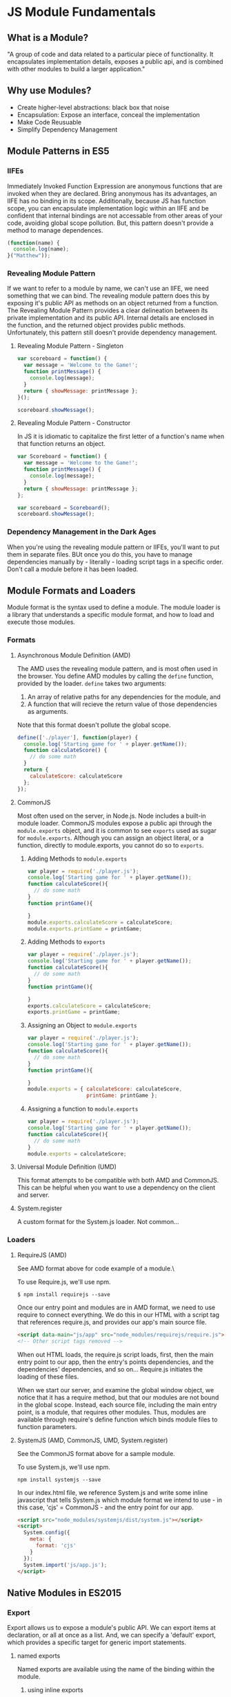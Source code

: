 * JS Module Fundamentals
** What is a Module?
"A group of code and data related to a particular piece of functionality. It encapsulates implementation details, exposes a public api, and is combined with other modules to build a larger application."
** Why use Modules?
- Create higher-level abstractions: black box that noise
- Encapsulation: Expose an interface, conceal the implementation
- Make Code Reusuable
- Simplify Dependency Management
** Module Patterns in ES5
*** IIFEs
Immediately Invoked Function Expression are anonymous functions that are invoked when they are 
declared. Bring anonymous has its advantages, an IIFE has no binding in its scope. 
  Additionally, because JS has function scope, you can encapsulate implementation logic within
an IIFE and be confident that internal bindings are not accessable from other areas of your 
code, avoiding global scope pollution. But, this pattern doesn't provide a method to manage 
dependences.

#+BEGIN_SRC js :results output
(function(name) {
  console.log(name);
}("Matthew"));
#+END_SRC

#+RESULTS:
: Matthew
*** Revealing Module Pattern
If we want to refer to a module by name, we can't use an IIFE, we need something that we can  
bind. The revealing module pattern does this by exposing it's public API as methods on an 
object returned from a function.
  The Revealing Module Pattern provides a clear delineation between its private implementation 
and its public API. Internal details are enclosed in the function, and the returned object provides public methods.
  Unfortunately, this pattern still doesn't provide dependency management.
**** Revealing Module Pattern - Singleton

#+BEGIN_SRC js :results output
  var scoreboard = function() {
    var message = 'Welcome to the Game!';
    function printMessage() {
      console.log(message);
    }
    return { showMessage: printMessage };
  }();

  scoreboard.showMessage();
#+END_SRC

#+RESULTS:
: Welcome to the Game!

**** Revealing Module Pattern - Constructor
In JS it is idiomatic to capitalize the first letter of a function's name when that function 
returns an object.

#+BEGIN_SRC js :results output
  var Scoreboard = function() {
    var message = 'Welcome to the Game!';
    function printMessage() {
      console.log(message);
    }
    return { showMessage: printMessage };
  };

  var scoreboard = Scoreboard();
  scoreboard.showMessage();
#+END_SRC

#+RESULTS:
: Welcome to the Game!

*** Dependency Management in the Dark Ages
When you're using the revealing module pattern or IIFEs, you'll want to put them in separate files. BUt once you do this, you have to manage dependencies manually by - literally - loading script tags in a specific order. Don't call a module before it has been loaded.

** Module Formats and Loaders
Module format is the syntax used to define a module. The module loader is a library that understands a specific module format, and how to load and execute those modules. 
*** Formats
**** Asynchronous Module Definition (AMD)
The AMD uses the revealing module pattern, and is most often used in the browser.
  You define AMD modules by calling the =define= function, provided by the loader. =define= 
takes two arguments: 
  1. An array of relative paths for any dependencies for the module, and
  2. A function that will recieve the return value of those dependencies as arguments.
Note that this format doesn't pollute the global scope. 

#+BEGIN_SRC js
define(['./player'], function(player) {
  console.log('Starting game for ' + player.getName());
  function calculateScore() {
    // do some math
  }
  return {
    calculateScore: calculateScore
  };
});
#+END_SRC

**** CommonJS
Most often used on the server, in Node.js. Node includes a built-in module loader.
  CommonJS modules expose a public api through the =module.exports= object, and it is common 
to see =exports= used as sugar for =module.exports=. Although you can assign an object 
literal, or a function, directly to module.exports, you cannot do so to =exports=.
***** Adding Methods to =module.exports=

#+BEGIN_SRC js
  var player = require('./player.js');
  console.log('Starting game for ' + player.getName());
  function calculateScore(){
    // do some math
  }
  function printGame(){

  }
  module.exports.calculateScore = calculateScore;
  module.exports.printGame = printGame;
#+END_SRC

***** Adding Methods to  =exports=

#+BEGIN_SRC js
  var player = require('./player.js');
  console.log('Starting game for ' + player.getName());
  function calculateScore(){
    // do some math
  }
  function printGame(){

  }
  exports.calculateScore = calculateScore;
  exports.printGame = printGame;
#+END_SRC

***** Assigning an Object to =module.exports=

#+BEGIN_SRC js
  var player = require('./player.js');
  console.log('Starting game for ' + player.getName());
  function calculateScore(){
    // do some math
  }
  function printGame(){

  }
  module.exports = { calculateScore: calculateScore,
                     printGame: printGame };
#+END_SRC

***** Assigning a function to =module.exports=

#+BEGIN_SRC js
  var player = require('./player.js');
  console.log('Starting game for ' + player.getName());
  function calculateScore(){
    // do some math
  }
  module.exports = calculateScore;
#+END_SRC

**** Universal Module Definition (UMD)
This format attempts to be compatible with both AMD and CommonJS. This can be helpful when you want to use a dependency on the client and server.
**** System.register
A custom format for the System.js loader. Not common...
*** Loaders
**** RequireJS (AMD)
See AMD format above for code example of a module.\

To use Require.js, we'll use npm.

#+BEGIN_SRC 
  $ npm install requirejs --save
#+END_SRC

Once our entry point and modules are in AMD format, we need to use require to connect everything. We do this in our HTML with a script tag that references require.js, and provides our app's main source file.

#+BEGIN_SRC html
  <script data-main="js/app" src="node_modules/requirejs/require.js"></script>
  <!-- Other script tags removed -->
#+END_SRC

When out HTML loads, the require.js script loads, first, then the main entry point to our app, then the entry's points dependencies, and the dependencies' dependencies, and so on... Require.js initiates the loading of these files.

When we start our server, and examine the global window object, we notice that it has a require method, but that our modules are not bound in the global scope. Instead, each source file, including the main entry point, is a module, that requires other modules. Thus, modules are available through require's define function which binds module files to function parameters.

**** SystemJS (AMD, CommonJS, UMD, System.register)
See the CommonJS format above for a sample module.

To use System.js, we'll use npm.

#+BEGIN_SRC 
  npm install systemjs --save
#+END_SRC

In our index.html file, we reference System.js and write some inline javascript that tells System.js which module format we intend to use - in this case, 'cjs' = CommonJS - and the entry point for our app.

#+BEGIN_SRC html
  <script src="node_modules/systemjs/dist/system.js"></script>
  <script>
    System.config({
      meta: {
        format: 'cjs'
      }
    });
    System.import('js/app.js');
  </script>
#+END_SRC

** Native Modules in ES2015
*** Export
Export allows us to expose a module's public API. We can export items at declaration, or all at once as a list. And, we can specify a 'default' export, which provides a specific target for generic import statements.
**** named exports
Named exports are available using the name of the binding within the module. 
***** using inline exports

#+BEGIN_SRC js
  // scoreboard.js
  export function addResult(newResult){
    // do some math
  }
  export function updateScoreBoard() {
    // do some more math
  }
  function somePrivateFunction() {
    // not part of the API
  }
  export let homeTeam = 'Tigers';
#+END_SRC

***** using an export object

#+BEGIN_SRC js
  // scoreboard.js
  function addResult(newResult){
    // do some math
  }
  function updateScoreBoard() {
    // do some more math
  }
  function somePrivateFunction() {
    // not part of the API
  }
  let homeTeam = 'Tigers';
  export { addresults, updateScoreboard, homeTeam as team }; // note exprting an alias using =as=
#+END_SRC

**** default exports
When making an inline export, the =default= keyword can follow the export keyword.

#+BEGIN_SRC js
  // scoreboard.js
  export default function addResult(newResult){
    // do some math
  }
  export function updateScoreBoard() {
    // do some more math
  }
  function somePrivateFunction() {
    // not part of the API
  }
  export let homeTeam = 'Tigers';
#+END_SRC
*** Import
Import allows us to access a dependency. We can choose to import an entire module, or just a part of the module. And we can create aliases for imported items.
**** Importing a Default Value

#+BEGIN_SRC js
  import React from 'react';
  //  React.render
#+END_SRC
 
**** Importing a Default Value with an Alias

#+BEGIN_SRC js
  import React as R from 'react'
#+END_SRC

**** Importing a Default Object and Additonal Bindings

#+BEGIN_SRC js
  import React, { Component, PropTypes } from 'react';
#+END_SRC

**** Importing Specific Bindings

#+BEGIN_SRC js
  import { addResult, updateScoreboard } from './scoreboard';
#+END_SRC

**** Importing Specific Bindings with Alias

#+BEGIN_SRC js
  import { addResult as add, updateScoreboard as update} from './scoreboard';
#+END_SRC

**** Importing All Bindings

#+BEGIN_SRC js
  import * as scoreboard from './scoreboard';
#+END_SRC

*** Transpilation with Babel
Babel transpiles ES6 modules to CommonJS modules by default. So, you'd have to use SystemJS, 
and reference your build directory in the config script for the app's entry point, if your 
build setup doesn't handle this for you.
  To avoid using a third-party loader, use a module bundler.

** Module Bundlers
Bundlers do what loaders do, but during a build step that produces a single output file. This results in fewer files, which can have performance benefits. Additionally, this build process can include other actions, like transpilation and minification.
*** Browserify
Browserify uses CommonJS modules, the idea being that it makes node.js modules available on 
the client. Browserify works from the CLI:

#+BEGIN_SRC bash
  $ npm install browserify --save-dev
  $ mkdir build
  $ ./node_modules/.bin/browserify js/app.js --outfile build/bundle.js
#+END_SRC

Now we need to reference our bundled code in our index.html.

#+BEGIN_SRC html
  <script src="./build/bundle.js"></script>
#+END_SRC

*** Webpack
Webpack can be used to bundle any module format, transpile using the babel loader, and provide other functionality through loaders and pluging. Webpack can also split code, enabling you to separate out vendor dependencies or creating multiple app entry points. Finally, webpack can also bundle other resources, like css and images.
**** With AMD Modules

#+BEGIN_SRC bash
  $ npm install webpack --save-dev
  $ ./node_modules/.bin/webpack js/app.js build/bundle.js
#+END_SRC

#+BEGIN_SRC html
  <script src="./build/bundle.js"></script>
#+END_SRC

**** With ES2015 Modules and Babel

#+BEGIN_SRC bash
  $ npm install webpack --save-dev
  $ npm install babel-loader babel-core --save-dev
#+END_SRC

#+BEGIN_SRC js
  //webpack.config.js
  module.exports = {
    entry: '/js/app.js',
    output: {
      path: './build',
      filename: 'bundle.js'
    },
    module: {
      loaders: [{
        test: /\.js$/,
        exclude: /node_modules/,
        loader: 'babel-loader',
        query: {
          presets: ['es2015']
        }
      }]
    }
  };
#+END_SRC

#+BEGIN_SRC bash
  $ ./node_modules/.bin/webpack
#+END_SRC

#+BEGIN_SRC html
  <script src="./build/bundle.js"></script>
#+END_SRC


* Additional Courses
** Structuring JavaScript Code
** Practical Design Patterns in JS
** RequireJS: JS Dependency Injection and Module Loading
** Modern, Modular JS with SystemJS and jspm
** JavaScript Funcamentals for ES6
** Babel: Get Started
** Creating JavaScript MOdules with Browserify
** Webpack Fundamentals


* YDKS: Scope & Closures - Ch.? Modules...

* Loose Ends
** Rollup?
** Bower?
** Other Patterns?
